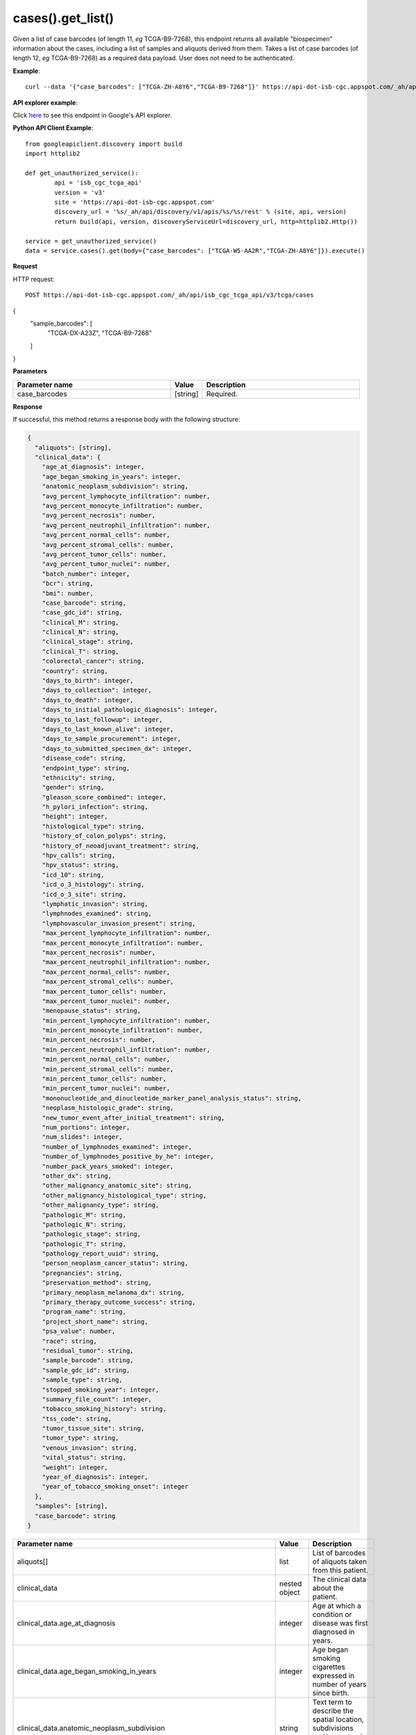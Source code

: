 cases().get_list()
##############
Given a list of case barcodes (of length 11, *eg* TCGA-B9-7268), this endpoint returns all available "biospecimen" information about the cases, including a list of samples and aliquots derived from them. Takes a list of case barcodes (of length 12, *eg* TCGA-B9-7268) as a required data payload. User does not need to be authenticated.

**Example**::

        curl --data '{"case_barcodes": ["TCGA-ZH-A8Y6","TCGA-B9-7268"]}' https://api-dot-isb-cgc.appspot.com/_ah/api/isb_cgc_tcga_api/v3/tcga/cases

**API explorer example**:

Click `here <https://apis-explorer.appspot.com/apis-explorer/?base=https%3A%2F%2Fapi-dot-isb-cgc.appspot.com%2F_ah%2Fapi#p/isb_cgc_tcga_api/v3/isb_cgc_tcga_api.cases.get_list&/>`_ to see this endpoint in Google's API explorer.

**Python API Client Example**::

	from googleapiclient.discovery import build
	import httplib2

	def get_unauthorized_service():
		api = 'isb_cgc_tcga_api'
		version = 'v3'
		site = 'https://api-dot-isb-cgc.appspot.com'
		discovery_url = '%s/_ah/api/discovery/v1/apis/%s/%s/rest' % (site, api, version)
		return build(api, version, discoveryServiceUrl=discovery_url, http=httplib2.Http())

	service = get_unauthorized_service()
	data = service.cases().get(body={"case_barcodes": ["TCGA-W5-AA2R","TCGA-ZH-A8Y6"]}).execute()


**Request**

HTTP request::

	POST https://api-dot-isb-cgc.appspot.com/_ah/api/isb_cgc_tcga_api/v3/tcga/cases
{
    "sample_barcodes": [
        "TCGA-DX-A23Z",
        "TCGA-B9-7268"
    ]
}


**Parameters**

.. csv-table::
	:header: "**Parameter name**", "**Value**", "**Description**"
	:widths: 50, 10, 50

	case_barcodes,[string],"Required. "


**Response**

If successful, this method returns a response body with the following structure:

.. code-block:: javascript

  {
    "aliquots": [string],
    "clinical_data": {
      "age_at_diagnosis": integer,
      "age_began_smoking_in_years": integer,
      "anatomic_neoplasm_subdivision": string,
      "avg_percent_lymphocyte_infiltration": number,
      "avg_percent_monocyte_infiltration": number,
      "avg_percent_necrosis": number,
      "avg_percent_neutrophil_infiltration": number,
      "avg_percent_normal_cells": number,
      "avg_percent_stromal_cells": number,
      "avg_percent_tumor_cells": number,
      "avg_percent_tumor_nuclei": number,
      "batch_number": integer,
      "bcr": string,
      "bmi": number,
      "case_barcode": string,
      "case_gdc_id": string,
      "clinical_M": string,
      "clinical_N": string,
      "clinical_stage": string,
      "clinical_T": string,
      "colorectal_cancer": string,
      "country": string,
      "days_to_birth": integer,
      "days_to_collection": integer,
      "days_to_death": integer,
      "days_to_initial_pathologic_diagnosis": integer,
      "days_to_last_followup": integer,
      "days_to_last_known_alive": integer,
      "days_to_sample_procurement": integer,
      "days_to_submitted_specimen_dx": integer,
      "disease_code": string,
      "endpoint_type": string,
      "ethnicity": string,
      "gender": string,
      "gleason_score_combined": integer,
      "h_pylori_infection": string,
      "height": integer,
      "histological_type": string,
      "history_of_colon_polyps": string,
      "history_of_neoadjuvant_treatment": string,
      "hpv_calls": string,
      "hpv_status": string,
      "icd_10": string,
      "icd_o_3_histology": string,
      "icd_o_3_site": string,
      "lymphatic_invasion": string,
      "lymphnodes_examined": string,
      "lymphovascular_invasion_present": string,
      "max_percent_lymphocyte_infiltration": number,
      "max_percent_monocyte_infiltration": number,
      "max_percent_necrosis": number,
      "max_percent_neutrophil_infiltration": number,
      "max_percent_normal_cells": number,
      "max_percent_stromal_cells": number,
      "max_percent_tumor_cells": number,
      "max_percent_tumor_nuclei": number,
      "menopause_status": string,
      "min_percent_lymphocyte_infiltration": number,
      "min_percent_monocyte_infiltration": number,
      "min_percent_necrosis": number,
      "min_percent_neutrophil_infiltration": number,
      "min_percent_normal_cells": number,
      "min_percent_stromal_cells": number,
      "min_percent_tumor_cells": number,
      "min_percent_tumor_nuclei": number,
      "mononucleotide_and_dinucleotide_marker_panel_analysis_status": string,
      "neoplasm_histologic_grade": string,
      "new_tumor_event_after_initial_treatment": string,
      "num_portions": integer,
      "num_slides": integer,
      "number_of_lymphnodes_examined": integer,
      "number_of_lymphnodes_positive_by_he": integer,
      "number_pack_years_smoked": integer,
      "other_dx": string,
      "other_malignancy_anatomic_site": string,
      "other_malignancy_histological_type": string,
      "other_malignancy_type": string,
      "pathologic_M": string,
      "pathologic_N": string,
      "pathologic_stage": string,
      "pathologic_T": string,
      "pathology_report_uuid": string,
      "person_neoplasm_cancer_status": string,
      "pregnancies": string,
      "preservation_method": string,
      "primary_neoplasm_melanoma_dx": string,
      "primary_therapy_outcome_success": string,
      "program_name": string,
      "project_short_name": string,
      "psa_value": number,
      "race": string,
      "residual_tumor": string,
      "sample_barcode": string,
      "sample_gdc_id": string,
      "sample_type": string,
      "stopped_smoking_year": integer,
      "summary_file_count": integer,
      "tobacco_smoking_history": string,
      "tss_code": string,
      "tumor_tissue_site": string,
      "tumor_type": string,
      "venous_invasion": string,
      "vital_status": string,
      "weight": integer,
      "year_of_diagnosis": integer,
      "year_of_tobacco_smoking_onset": integer
    },
    "samples": [string],
    "case_barcode": string
  }

.. csv-table::
	:header: "**Parameter name**", "**Value**", "**Description**"
	:widths: 50, 10, 50

	aliquots[], list, "List of barcodes of aliquots taken from this patient."
	clinical_data, nested object, "The clinical data about the patient."
	clinical_data.age_at_diagnosis, integer, "Age at which a condition or disease was first diagnosed in years."
	clinical_data.age_began_smoking_in_years, integer, "Age began smoking cigarettes expressed in number of years since birth."
	clinical_data.anatomic_neoplasm_subdivision, string, "Text term to describe the spatial location, subdivisions and/or anatomic site name of a tumor."
	clinical_data.avg_percent_lymphocyte_infiltration, number, "Average in the series of numeric values to represent the percentage of lymphocyte infiltration in a malignant tumor sample or specimen."
	clinical_data.avg_percent_monocyte_infiltration, number, "Average in the series of numeric values to represent the percentage of monocyte infiltration in a malignant tumor sample or specimen."
	clinical_data.avg_percent_necrosis, number, "Average in the series of numeric values to represent the percentage of cell death in a malignant tumor sample or specimen."
	clinical_data.avg_percent_neutrophil_infiltration, number, "Average in the series of numeric values to represent the percentage of neutrophil infiltration in a malignant tumor sample or specimen."
	clinical_data.avg_percent_normal_cells, number, "Average in the series of numeric values to represent the percentage of normal cells in a malignant tumor sample or specimen."
	clinical_data.avg_percent_stromal_cells, number, "Average in the series of numeric values to represent the percentage of stromal cells in a malignant tumor sample or specimen."
	clinical_data.avg_percent_tumor_cells, number, "Average in the series of numeric values to represent the percentage of tumor cells in a malignant tumor sample or specimen."
	clinical_data.avg_percent_tumor_nuclei, number, "Average in the series of numeric values to represent the percentage of tumor nuclei in a malignant tumor sample or specimen."
	clinical_data.batch_number, integer, "Groups samples by the batch they were processed in."
	clinical_data.bcr, string, "A TCGA center where samples are carefully catalogued, processed, quality-checked and stored along with participant clinical information."
	clinical_data.bmi, number, "Body Mass Index"
	clinical_data.case_barcode, string, "Case barcode."
	clinical_data.case_gdc_id, string, "The GDC assigned id for the case"
	clinical_data.clinical_M, string, "Extent of the distant metastasis for the cancer based on evidence obtained from clinical assessment parameters determined prior to treatment."
	clinical_data.clinical_N, string, "Extent of the regional lymph node involvement for the cancer based on evidence obtained from clinical assessment parameters determined prior to treatment."
	clinical_data.clinical_stage, string, "Stage group determined from clinical information on the tumor (T), regional node (N) and metastases (M) and by grouping cases with similar prognosis."
	clinical_data.clinical_T, string, "Extent of the primary cancer based on evidence obtained from clinical assessment parameters determined prior to treatment."
	clinical_data.colorectal_cancer, string, "Text term to signify whether a patient has been diagnosed with colorectal cancer."
	clinical_data.country, string, "Text to identify the name of the state, province, or country in which the sample was procured."
	clinical_data.days_to_birth, integer, "Time interval from a person's date of birth to the date of initial pathologic diagnosis, represented as a calculated number of days."
	clinical_data.days_to_collection, integer, "The number of days between diagnosis and tissue collection."
	clinical_data.days_to_death, integer, "Time interval from a person's date of death to the date of initial pathologic diagnosis, represented as a calculated number of days."
	clinical_data.days_to_initial_pathologic_diagnosis, integer, "Numeric value to represent the day of an individual's initial pathologic diagnosis of cancer."
	clinical_data.days_to_last_followup, integer, "Time interval from the date of last followup to the date of initial pathologic diagnosis, represented as a calculated number of days."
	clinical_data.days_to_last_known_alive, integer, "The number of days between diagnosis and when the individual was last known to be alive."
	clinical_data.days_to_sample_procurement, integer, "Indicates the days to sample procurement for the submitted sample in relation to the date of initial diagnosis"
	clinical_data.days_to_submitted_specimen_dx, integer, "Time interval from the date of diagnosis of the submitted sample to the date of initial pathologic diagnosis, represented as a calculated number of days."
	clinical_data.disease_code, string, "Text term referring to the cancer type"
	clinical_data.endpoint_type, string, "Which type of GDC Case API was used, either legacy or current"
	clinical_data.ethnicity, string, "The text for reporting information about ethnicity based on the Office of Management and Budget (OMB) categories."
	clinical_data.gender, string, "Text designations that identify gender."
	clinical_data.gleason_score_combined, integer, "A numeric value obtained by adding the primary and secondary patterns (grades)."
	clinical_data.h_pylori_infection, string, "Text term to indicate the state of the diagnosis of an individual with Helicobacter pylori infection."
	clinical_data.height, integer, "The height of the patient in centimeters."
	clinical_data.histological_type, string, "Text term for the structural pattern of cancer cells used to define a microscopic diagnosis."
	clinical_data.history_of_colon_polyps, string, "Yes/No indicator to describe if the subject had a previous history of colon polyps as noted in the history/physical or previous endoscopic report(s)."
	clinical_data.history_of_neoadjuvant_treatment, string, "Text term to describe the patient's history of neoadjuvant treatment and the kind of treatment given prior to resection of the tumor."
	clinical_data.hpv_calls, string, "Results of HPV tests."
	clinical_data.hpv_status, string, "Current HPV status."
	clinical_data.icd_10, string, "The tenth version of the International Classification of Disease (ICD)."
	clinical_data.icd_o_3_histology, string, "The third edition of the International Classification of Diseases for Oncology."
	clinical_data.icd_o_3_site, string, "The third edition of the International Classification of Diseases for Oncology."
	clinical_data.lymphatic_invasion, string, "A yes/no indicator to ask if malignant cells are present in small or thin-walled vessels suggesting lymphatic involvement."
	clinical_data.lymphnodes_examined, string, "A yes/no/unknown indicator whether a lymph node assessment was performed at the primary presentation of disease."
	clinical_data.lymphovascular_invasion_present, string, "A yes/no indicator to ask if large vessel (vascular) invasion or small, thin-walled (lymphatic) invasion was detected in a tumor specimen."
	clinical_data.max_percent_lymphocyte_infiltration, number, "Maximum in the series of numeric values to represent the percentage of lymphocyte infiltration in a malignant tumor sample or specimen."
	clinical_data.max_percent_monocyte_infiltration, number, "Maximum in the series of numeric values to represent the percentage of monocyte infiltration in a malignant tumor sample or specimen."
	clinical_data.max_percent_necrosis, number, "Maximum in the series of numeric values to represent the percentage of cell death in a malignant tumor sample or specimen."
	clinical_data.max_percent_neutrophil_infiltration, number, "Maximum in the series of numeric values to represent the percentage of neutrophil infiltration in a malignant tumor sample or specimen."
	clinical_data.max_percent_normal_cells, number, "Maximum in the series of numeric values to represent the percentage of normal cells in a malignant tumor sample or specimen."
	clinical_data.max_percent_stromal_cells, number, "Maximum in the series of numeric values to represent the percentage of stromal cells in a malignant tumor sample or specimen."
	clinical_data.max_percent_tumor_cells, number, "Maximum in the series of numeric values to represent the percentage of tumor cells in a malignant tumor sample or specimen."
	clinical_data.max_percent_tumor_nuclei, number, "Maximum in the series of numeric values to represent the percentage of tumor nuclei in a malignant tumor sample or specimen."
	clinical_data.menopause_status, string, "Text term to signify the status of a woman's menopause, the permanent cessation of menses, usually defined by 6 to 12 months of amenorrhea."
	clinical_data.min_percent_lymphocyte_infiltration, number, "Minimum in the series of numeric values to represent the percentage of lymphcyte infiltration in a malignant tumor sample or specimen."
	clinical_data.min_percent_monocyte_infiltration, number, "Minimum in the series of numeric values to represent the percentage of monocyte infiltration in a malignant tumor sample or specimen."
	clinical_data.min_percent_necrosis, number, "Minimum in the series of numeric values to represent the percentage of cell death in a malignant tumor sample or specimen."
	clinical_data.min_percent_neutrophil_infiltration, number, "Minimum in the series of numeric values to represent the percentage of neutrophil infiltration in a malignant tumor sample or specimen."
	clinical_data.min_percent_normal_cells, number, "Minimum in the series of numeric values to represent the percentage of normal cells in a malignant tumor sample or specimen."
	clinical_data.min_percent_stromal_cells, number, "Minimum in the series of numeric values to represent the percentage of stromal cells in a malignant tumor sample or specimen."
	clinical_data.min_percent_tumor_cells, number, "Minimum in the series of numeric values to represent the percentage of tumor cells in a malignant tumor sample or specimen."
	clinical_data.min_percent_tumor_nuclei, number, "Minimum in the series of numeric values to represent the percentage of tumor nuclei in a malignant tumor sample or specimen."
	clinical_data.mononucleotide_and_dinucleotide_marker_panel_analysis_status, string, "Text result of microsatellite instability (MSI) testing at using a mononucleotide and dinucleotide microsatellite panel."
	clinical_data.neoplasm_histologic_grade, string, "Numeric value to express the degree of abnormality of cancer cells, a measure of differentiation and aggressiveness."
	clinical_data.new_tumor_event_after_initial_treatment, string, "Yes/No/Unknown indicator to identify whether a patient has had a new tumor event after initial treatment."
	clinical_data.num_portions, integer, "The number of portions obtained from the sample"
	clinical_data.num_slides, integer, "The number of slides derived from the sample"
	clinical_data.number_of_lymphnodes_examined, integer, "The total number of lymph nodes removed and pathologically assessed for disease."
	clinical_data.number_of_lymphnodes_positive_by_he, integer, "Numeric value to signify the count of positive lymph nodes identified through hematoxylin and eosin (H&E) staining light microscopy."
	clinical_data.number_pack_years_smoked, integer, "Numeric computed value to represent lifetime tobacco exposure defined as number of cigarettes smoked per day x number of years smoked divided by 20."
	clinical_data.other_dx, string, "Text term to describe the patient's history of cancer diagnosis and the spatial location of any previous cancer occurrence."
	clinical_data.other_malignancy_anatomic_site, string, "Text term describe the anatomic site of the prior or synchronous malignancy."
	clinical_data.other_malignancy_histological_type, string, "Text term describe the histology and/or subtype of the prior or synchronous malignancy."
	clinical_data.other_malignancy_type, string, "The type, relative occurance to the current malignancy"
	clinical_data.pathologic_M, string, "Code to represent the defined absence or presence of distant spread or metastases (M) to locations via vascular channels or lymphatics beyond the regional lymph nodes, using criteria established by the American Joint Committee on Cancer (AJCC)."
	clinical_data.pathologic_N, string, "The codes that represent the stage of cancer based on the nodes present (N stage) according to criteria based on multiple editions of the AJCC's Cancer Staging Manual."
	clinical_data.pathologic_stage, string, "The extent of a cancer, especially whether the disease has spread from the original site to other parts of the body based on AJCC staging criteria."
	clinical_data.pathologic_T, string, "Code of pathological T (primary tumor) to define the size or contiguous extension of the primary tumor (T), using staging criteria from the American Joint Committee on Cancer (AJCC)."
	clinical_data.pathology_report_uuid, string, "The UUID of th epathology report"
	clinical_data.person_neoplasm_cancer_status, string, "The state or condition of an individual's neoplasm at a particular point in time."
	clinical_data.pregnancies, string, "Value to describe the number of full-term pregnancies that a woman has experienced."
	clinical_data.preservation_method, string, "The method used to preserve the sample after it has been removed from a participant."
	clinical_data.primary_neoplasm_melanoma_dx, string, "Text indicator to signify whether a person had a primary diagnosis of melanoma."
	clinical_data.primary_therapy_outcome_success, string, "Measure of success."
	clinical_data.program_name, string, "Project name, e.g. 'TCGA'."
	clinical_data.project_short_name, string, "Tumor type abbreviation, e.g. 'BRCA'. "
	clinical_data.psa_value, number, "The lab value that represents the results of the most recent (post-operative) prostatic-specific antigen (PSA) in the blood."
	clinical_data.race, string, "The text for reporting information about race based on the Office of Management and Budget (OMB) categories."
	clinical_data.residual_tumor, string, "Text terms to describe the status of a tissue margin following surgical resection."
	clinical_data.sample_barcode, string, "The barcode assigned by TCGA to a sample from a Participant."
	clinical_data.sample_gdc_id, string, "The GDC assigned id for the sample"
	clinical_data.sample_type, string, "The type of the sample tumor or normal tissue cell or blood sample provided by a participant."
	clinical_data.stopped_smoking_year, integer, "The year in which the participant quit smoking."
	clinical_data.summary_file_count, integer, "The count of files associated with the sample"
	clinical_data.tobacco_smoking_history, string, "Category describing current smoking status and smoking history as self-reported by a patient."
	clinical_data.tss_code, string, "A TSS ID is an alphanumeric code that uniquely identifies a TSS and its associated study"
	clinical_data.tumor_tissue_site, string, "Text term that describes the anatomic site of the tumor or disease."
	clinical_data.tumor_type, string, "Text term to identify the morphologic subtype of papillary renal cell carcinoma."
	clinical_data.venous_invasion, string, "The result of an assessment using the Weiss histopathologic criteria."
	clinical_data.vital_status, string, "The survival state of the person registered on the protocol."
	clinical_data.weight, integer, "The weight of the patient measured in kilograms."
	clinical_data.year_of_diagnosis, integer, "Numeric value to represent the year of an individual's initial pathologic diagnosis of cancer."
	clinical_data.year_of_tobacco_smoking_onset, integer, "The year in which the participant began smoking."
	samples[], list, "List of barcodes of samples taken from this patient."
